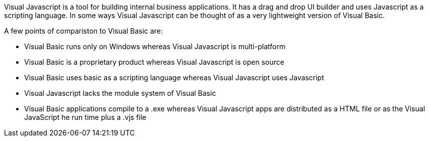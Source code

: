 Visual Javascript is a tool for building internal business applications. It has a drag and drop UI builder and uses Javascript as a scripting language. In some ways Visual Javascript can be thought of as a very lightweight version of Visual Basic.

A few points of compariston to Visual Basic are:

- Visual Basic runs only on Windows whereas Visual Javascript is multi-platform
- Visual Basic is a proprietary product whereas Visual Javascript is open source
- Visual Basic uses basic as a scripting language whereas Visual Javascript uses Javascript
- Visual Javascript lacks the module system of Visual Basic
- Visual Basic applications compile to a .exe whereas Visual Javascript apps are distributed as a HTML file or as the Visual JavaScript he run time plus a .vjs file
